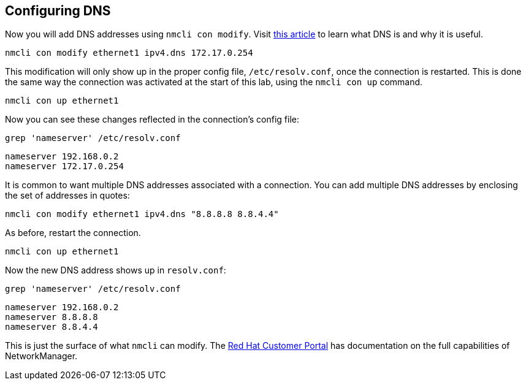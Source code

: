 == Configuring DNS

Now you will add DNS addresses using `+nmcli con modify+`. Visit
https://www.redhat.com/sysadmin/dns-domain-name-servers[this article] to
learn what DNS is and why it is useful.

[source,bash,subs="+macros,+attributes",role=execute]
----
nmcli con modify ethernet1 ipv4.dns 172.17.0.254
----

This modification will only show up in the proper config file,
`+/etc/resolv.conf+`, once the connection is restarted. This is done the
same way the connection was activated at the start of this lab, using
the `+nmcli con up+` command.

[source,bash,subs="+macros,+attributes",role=execute]
----
nmcli con up ethernet1
----

Now you can see these changes reflected in the connection’s config file:

[source,bash,subs="+macros,+attributes",role=execute]
----
grep 'nameserver' /etc/resolv.conf
----

[source,bash,subs="+macros,+attributes",role=execute]
----
nameserver 192.168.0.2
nameserver 172.17.0.254
----

It is common to want multiple DNS addresses associated with a
connection. You can add multiple DNS addresses by enclosing the set of
addresses in quotes:

[source,bash,subs="+macros,+attributes",role=execute]
----
nmcli con modify ethernet1 ipv4.dns "8.8.8.8 8.8.4.4"
----

As before, restart the connection.

[source,bash,subs="+macros,+attributes",role=execute]
----
nmcli con up ethernet1
----

Now the new DNS address shows up in `+resolv.conf+`:

[source,bash,subs="+macros,+attributes",role=execute]
----
grep 'nameserver' /etc/resolv.conf
----

[source,text]
----
nameserver 192.168.0.2
nameserver 8.8.8.8
nameserver 8.8.4.4
----

This is just the surface of what `+nmcli+` can modify. The
https://access.redhat.com/documentation/en-us/red_hat_enterprise_linux/7/html/networking_guide/sec-configuring_ip_networking_with_nmcli[Red
Hat Customer Portal] has documentation on the full capabilities of
NetworkManager.
